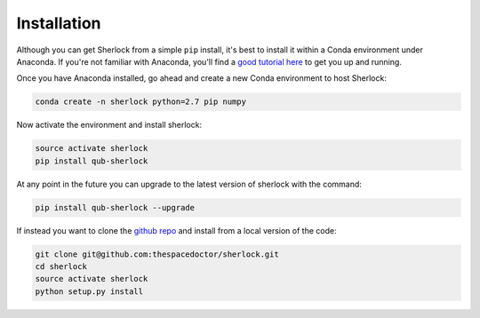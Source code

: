 Installation
============

Although you can get Sherlock from a simple ``pip`` install, it's best to install it within a Conda environment under Anaconda. If you're not familiar with Anaconda, you'll find a `good tutorial here <http://astronotes.co.uk/blog/2017/10/04/An-Astronomer's-Guide-to-dotstar-Conda.html>`_ to get you up and running. 

Once you have Anaconda installed, go ahead and create a new Conda environment to host Sherlock:

.. code:: bash

    conda create -n sherlock python=2.7 pip numpy

Now activate the environment and install sherlock:

.. code:: bash

    source activate sherlock
    pip install qub-sherlock

At any point in the future you can upgrade to the latest version of sherlock with the command:

.. code:: bash

    pip install qub-sherlock --upgrade
    
If instead you want to clone the `github repo <https://github.com/thespacedoctor/sherlock>`__ and install from a local version of the code:

.. code:: bash

    git clone git@github.com:thespacedoctor/sherlock.git
    cd sherlock
    source activate sherlock
    python setup.py install





